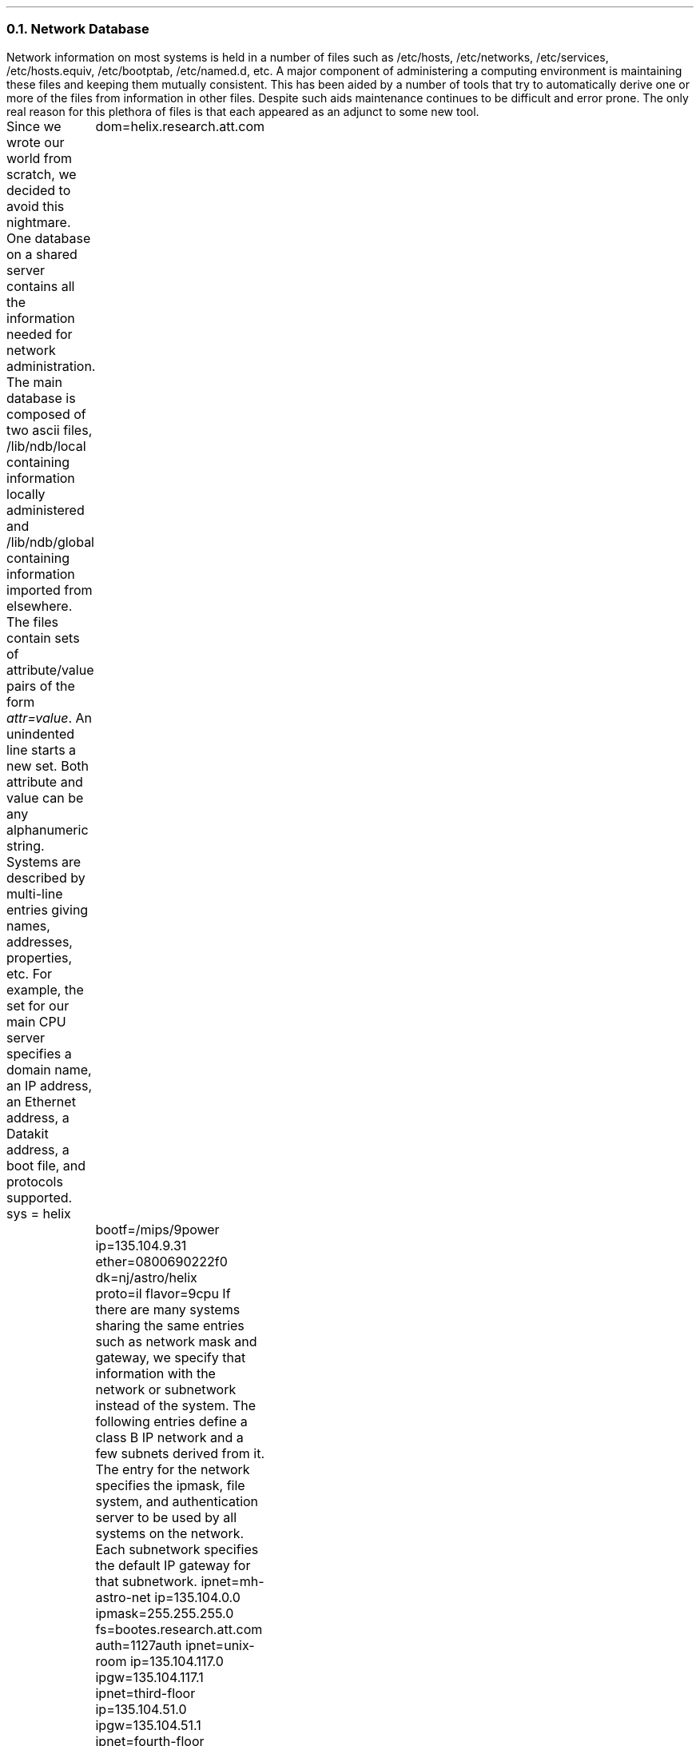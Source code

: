 .NH 2
Network Database
.PP
Network information on most systems is held in a number
of files such as
.CW /etc/hosts ,
.CW /etc/networks ,
.CW /etc/services ,
.CW /etc/hosts.equiv ,
.CW /etc/bootptab ,
.CW /etc/named.d ,
etc.
A major component of administering a computing
environment is maintaining these files and keeping
them mutually consistent.
This has been aided by a number of tools that try to
automatically derive one or more of the files from
information in other files.
Despite such aids maintenance continues to be
difficult and error prone.
The only real reason for this plethora of files is that
each appeared as an adjunct to some new tool.
.PP
Since we wrote our world from scratch, we decided to
avoid this nightmare.
One database on a shared server contains all the information
needed for network administration.
The main database is composed of two ascii files,
.CW /lib/ndb/local
containing information locally administered and
.CW /lib/ndb/global
containing information imported from elsewhere.
The files contain sets of attribute/value pairs of the form
.I attr=value .
An unindented line starts a new set.
Both attribute and value can be any alphanumeric string.
Systems are described by multi-line entries giving
names, addresses, properties, etc.
For example, the set for our main CPU server
specifies a domain name, an IP address, an Ethernet address,
a Datakit address, a boot file, and protocols supported.
.P1
sys = helix
	dom=helix.research.att.com
	bootf=/mips/9power
	ip=135.104.9.31 ether=0800690222f0
	dk=nj/astro/helix
	proto=il flavor=9cpu
.P2
If there are many systems sharing the same entries such as
network mask and gateway, we specify that information
with the network or subnetwork instead of the system.
The following entries define a class B IP network and 
a few subnets derived from it.
The entry for the network specifies the ipmask,
file system, and authentication server to be used by all systems
on the network.
Each subnetwork specifies the default IP gateway for that
subnetwork.
.P1
ipnet=mh-astro-net ip=135.104.0.0 ipmask=255.255.255.0
	fs=bootes.research.att.com
	auth=1127auth
ipnet=unix-room ip=135.104.117.0
	ipgw=135.104.117.1
ipnet=third-floor ip=135.104.51.0
	ipgw=135.104.51.1
ipnet=fourth-floor ip=135.104.52.0
	ipgw=135.104.52.1
.P2
The mapping of service names to port numbers for TCP, UDP, and
IL is also contained in the database.
.P1
tcp=echo	port=7
tcp=discard	port=9
tcp=systat	port=11
tcp=daytime	port=13
.P2
.PP
All programs using the database read it directly.
There are no intermediate files or binary format.
Therefore, consistency problems are rare.
However the database files can become quite large.
Our global file, which contains all information about
both Datakit and Internet systems in AT&T, is 43000
lines long.
To speed up searches, we build hash table files for each
attribute that we expect to search a lot.
The hash files contain pointers to entries
in the master files.
Since hash files contain the modify time of the master
file they pertain to, we never use out of date hash tables.
Searches for attributes that aren't hashed or whose hash table
is out of date still work, they just take longer.
.NH 2
Connection Server
.PP
Each system runs a user level connection server process, CS, to perform
symbolic name to address translation.
CS uses information about available networks, the network database, and
other servers (such as DNS) to translate names.
As we stated earlier, CS is a file server that presents one file
.CW /net/cs .
For any symbolic name written to
.CW /net/cs
CS responds with one line for each matching destination that might be reachable
from this system.
The lines are of the form
.I "filename message",
where
.I filename
is the clone file to open for a new connection and
.I message
is what to write into it to make the connection.
.PP
CS provides meta-name translation to perform more complicated
searches.
The special network name
.CW net
is a meta-name standing for any network in common between source and
destination that supports the specified service.
A host name of the form
.I $attr
is a meta-name standing for a search in the network database.
The translation comes from the value of the matching attribute/value pair
most closely associated with the source host.
Most closely associated is defined on a per network basis.
For example, for the symbolic name
.I tcp!$auth!rexauth
CS would search for first in the entry for the source system, then its
subnetwork (if there was one) and then its network.
.PP
Normally, CS derives naming information from its database files.
For domain names, however, CS first consults another user level
process, the domain name server (DNS).
If no DNS is reachable, CS will then search its own tables.
.PP
Like CS, the domain name server is a user level process providing
one file,
.CW /net/dns .
A client writes a request into the file of the form
.I "domain-name type" ,
where
.I type
is a domain name service resource record type.
DNS will then perform a recursive query through the
Internet domain name system and return one line
per resource record found.
Like other domain name servers, DNS caches information
learned from the network.
DNS also has a UDP interface to answer requests from
other systems.
It runs as a multi-process shared memory application.
